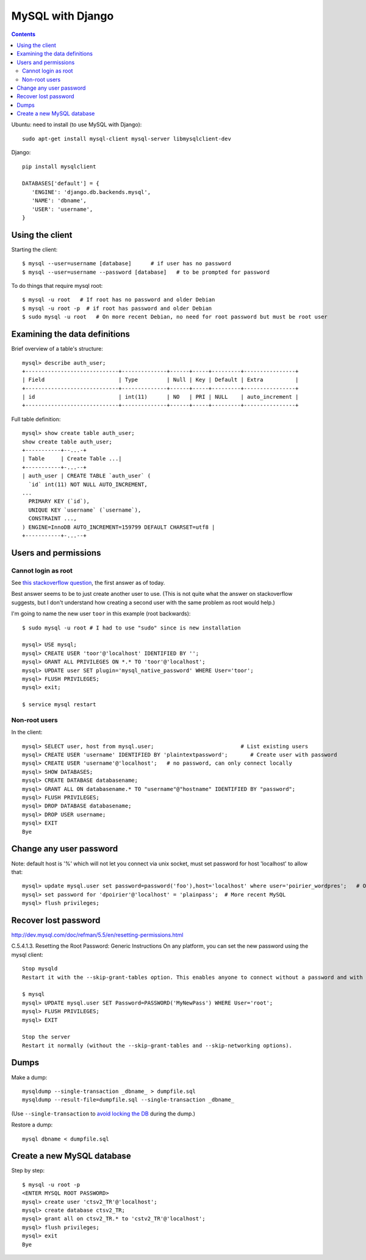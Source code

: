 MySQL with Django
=================
.. contents::

Ubuntu: need to install (to use MySQL with Django)::

   sudo apt-get install mysql-client mysql-server libmysqlclient-dev

Django::

   pip install mysqlclient

   DATABASES['default'] = {
      'ENGINE': 'django.db.backends.mysql',
      'NAME': 'dbname',
      'USER': 'username',
   }


Using the client
~~~~~~~~~~~~~~~~

Starting the client::

    $ mysql --user=username [database]      # if user has no password
    $ mysql --user=username --password [database]   # to be prompted for password

To do things that require mysql root::

    $ mysql -u root   # If root has no password and older Debian
    $ mysql -u root -p  # if root has password and older Debian
    $ sudo mysql -u root   # On more recent Debian, no need for root password but must be root user

Examining the data definitions
~~~~~~~~~~~~~~~~~~~~~~~~~~~~~~

Brief overview of a table's structure::

    mysql> describe auth_user;
    +-----------------------------+--------------+------+-----+---------+----------------+
    | Field                       | Type         | Null | Key | Default | Extra          |
    +-----------------------------+--------------+------+-----+---------+----------------+
    | id                          | int(11)      | NO   | PRI | NULL    | auto_increment |
    +-----------------------------+--------------+------+-----+---------+----------------+

Full table definition::

    mysql> show create table auth_user;
    show create table auth_user;
    +-----------+--...-+
    | Table     | Create Table ...|
    +-----------+-...--+
    | auth_user | CREATE TABLE `auth_user` (
      `id` int(11) NOT NULL AUTO_INCREMENT,
    ...
      PRIMARY KEY (`id`),
      UNIQUE KEY `username` (`username`),
      CONSTRAINT ...,
    ) ENGINE=InnoDB AUTO_INCREMENT=159799 DEFAULT CHARSET=utf8 |
    +-----------+-...--+


Users and permissions
~~~~~~~~~~~~~~~~~~~~~

Cannot login as root
,,,,,,,,,,,,,,,,,,,,

See `this stackoverflow question <https://stackoverflow.com/questions/39281594/error-1698-28000-access-denied-for-user-rootlocalhost>`_,
the first answer as of today.

Best answer seems to be to just create another user to use.
(This is not quite what the answer on stackoverflow suggests, but I don't understand
how creating a second user with the same problem as root would help.)

I'm going to name the new user ``toor`` in this example (root backwards)::

    $ sudo mysql -u root # I had to use "sudo" since is new installation

    mysql> USE mysql;
    mysql> CREATE USER 'toor'@'localhost' IDENTIFIED BY '';
    mysql> GRANT ALL PRIVILEGES ON *.* TO 'toor'@'localhost';
    mysql> UPDATE user SET plugin='mysql_native_password' WHERE User='toor';
    mysql> FLUSH PRIVILEGES;
    mysql> exit;

    $ service mysql restart

Non-root users
,,,,,,,,,,,,,,

In the client::

    mysql> SELECT user, host from mysql.user;                           # List existing users
    mysql> CREATE USER 'username' IDENTIFIED BY 'plaintextpassword';       # Create user with password
    mysql> CREATE USER 'username'@'localhost';   # no password, can only connect locally
    mysql> SHOW DATABASES;
    mysql> CREATE DATABASE databasename;
    mysql> GRANT ALL ON databasename.* TO "username"@"hostname" IDENTIFIED BY "password";
    mysql> FLUSH PRIVILEGES;
    mysql> DROP DATABASE databasename;
    mysql> DROP USER username;
    mysql> EXIT
    Bye

Change any user password
~~~~~~~~~~~~~~~~~~~~~~~~

Note: default host is '%' which will not let you connect via unix socket, must set password for host 'localhost' to allow that::

    mysql> update mysql.user set password=password('foo'),host='localhost' where user='poirier_wordpres';   # On older MySQL
    mysql> set password for 'dpoirier'@'localhost' = 'plainpass';  # More recent MySQL
    mysql> flush privileges;

Recover lost password
~~~~~~~~~~~~~~~~~~~~~

http://dev.mysql.com/doc/refman/5.5/en/resetting-permissions.html

C.5.4.1.3. Resetting the Root Password: Generic Instructions
On any platform, you can set the new password using the mysql client::

    Stop mysqld
    Restart it with the --skip-grant-tables option. This enables anyone to connect without a password and with all privileges. Because this is insecure, you might want to use --skip-grant-tables in conjunction with --skip-networking to prevent remote clients from connecting.

    $ mysql
    mysql> UPDATE mysql.user SET Password=PASSWORD('MyNewPass') WHERE User='root';
    mysql> FLUSH PRIVILEGES;
    mysql> EXIT

    Stop the server
    Restart it normally (without the --skip-grant-tables and --skip-networking options).

Dumps
~~~~~

Make a dump::

    mysqldump --single-transaction _dbname_ > dumpfile.sql
    mysqldump --result-file=dumpfile.sql --single-transaction _dbname_

(Use ``--single-transaction`` to
`avoid locking the DB <https://www.howtogeekpro.com/180/how-to-backup-a-live-mysql-db-without-locking-tables-using-mysqldump/>`_
during the dump.)

Restore a dump::

    mysql dbname < dumpfile.sql

Create a new MySQL database
~~~~~~~~~~~~~~~~~~~~~~~~~~~

Step by step::

    $ mysql -u root -p
    <ENTER MYSQL ROOT PASSWORD>
    mysql> create user 'ctsv2_TR'@'localhost';
    mysql> create database ctsv2_TR;
    mysql> grant all on ctsv2_TR.* to 'cstv2_TR'@'localhost';
    mysql> flush privileges;
    mysql> exit
    Bye
